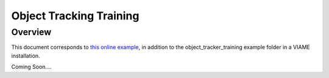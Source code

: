 
========================
Object Tracking Training
========================

********
Overview
********

This document corresponds to `this online example`_, in addition to the
object_tracker_training example folder in a VIAME installation.

.. _this online example: https://github.com/VIAME/VIAME/tree/master/examples/object_tracker_training

Coming Soon....
